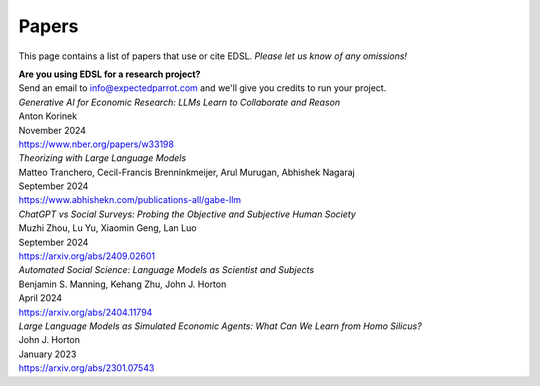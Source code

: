 .. _papers:

Papers
======

This page contains a list of papers that use or cite EDSL.
*Please let us know of any omissions!*

| **Are you using EDSL for a research project?**
| Send an email to info@expectedparrot.com and we'll give you credits to run your project.


| *Generative AI for Economic Research: LLMs Learn to Collaborate and Reason*
| Anton Korinek
| November 2024
| https://www.nber.org/papers/w33198


| *Theorizing with Large Language Models*
| Matteo Tranchero, Cecil-Francis Brenninkmeijer, Arul Murugan, Abhishek Nagaraj
| September 2024
| https://www.abhishekn.com/publications-all/gabe-llm


| *ChatGPT vs Social Surveys: Probing the Objective and Subjective Human Society*
| Muzhi Zhou, Lu Yu, Xiaomin Geng, Lan Luo
| September 2024
| https://arxiv.org/abs/2409.02601


| *Automated Social Science: Language Models as Scientist and Subjects*
| Benjamin S. Manning, Kehang Zhu, John J. Horton
| April 2024
| https://arxiv.org/abs/2404.11794


| *Large Language Models as Simulated Economic Agents: What Can We Learn from Homo Silicus?*
| John J. Horton
| January 2023
| https://arxiv.org/abs/2301.07543